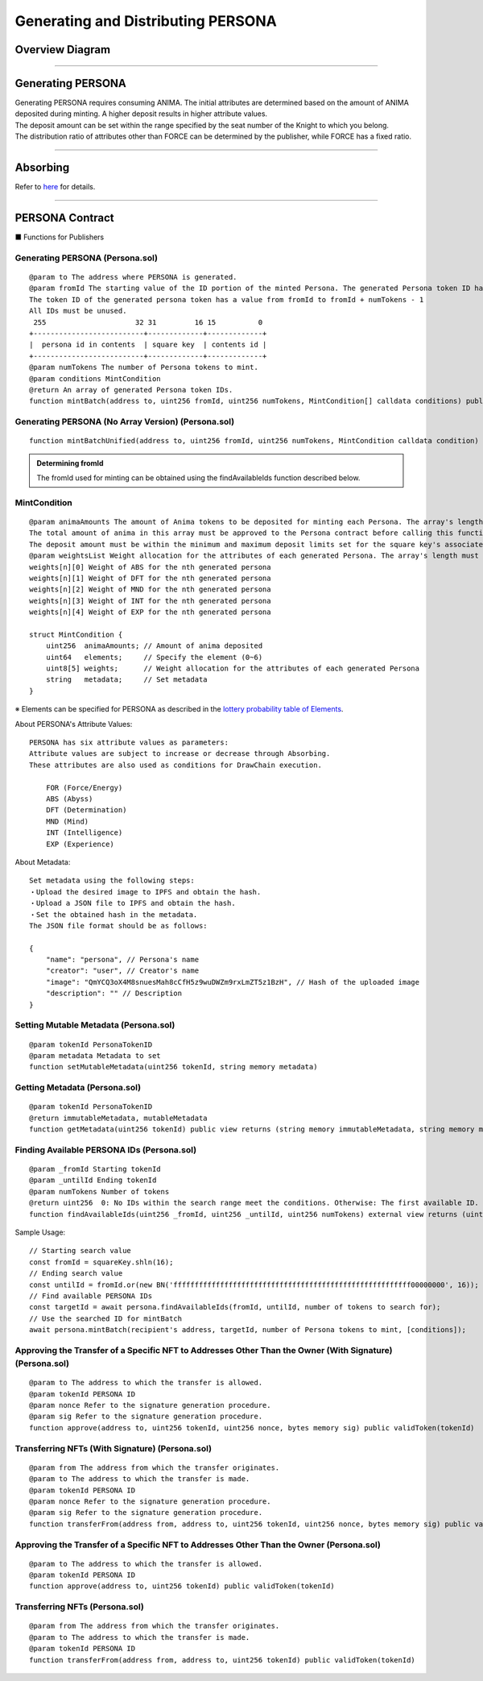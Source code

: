 #####################################
Generating and Distributing PERSONA
#####################################

Overview Diagram
============================================

.. image:: ../img/PERSONA/personaMint.png

--------------------------------------------------------------------------------------------------------------------------------

Generating PERSONA
============================================
| Generating PERSONA requires consuming ANIMA. The initial attributes are determined based on the amount of ANIMA deposited during minting. A higher deposit results in higher attribute values.
| The deposit amount can be set within the range specified by the seat number of the Knight to which you belong.
| The distribution ratio of attributes other than FORCE can be determined by the publisher, while FORCE has a fixed ratio.

----------------------------------------------------------------------------------------------------------------------------------------------------------------------------------------------------------------------------------------------------------------

Absorbing
============================================
Refer to `here <../game-development/persona-absorb.html>`_ for details.

--------------------------------------------------------------------------------------------------------------------------------

PERSONA Contract
=============================================================

■ Functions for Publishers

Generating PERSONA (Persona.sol)
^^^^^^^^^^^^^^^^^^^^^^^^^^^^^^^^^^^^^^^^^^^^^^^^^^^^^^^^^^^^^^^^^^^^^^^^^^^^^^^^^^^^^^^^^^^^
::

         @param to The address where PERSONA is generated.
         @param fromId The starting value of the ID portion of the minted Persona. The generated Persona token ID has the following structure for 256-bit data:
         The token ID of the generated persona token has a value from fromId to fromId + numTokens - 1
         All IDs must be unused.
          255                     32 31         16 15          0
         +--------------------------+-------------+-------------+
         |  persona id in contents  | square key  | contents id |
         +--------------------------+-------------+-------------+
         @param numTokens The number of Persona tokens to mint.
         @param conditions MintCondition
         @return An array of generated Persona token IDs.
         function mintBatch(address to, uint256 fromId, uint256 numTokens, MintCondition[] calldata conditions) public onlyMinter returns (uint256[] memory tokens)

Generating PERSONA (No Array Version) (Persona.sol)
^^^^^^^^^^^^^^^^^^^^^^^^^^^^^^^^^^^^^^^^^^^^^^^^^^^^^^^^^^^^^^^^^^^^^^^^^^^^^^^^^^^^^^^^^^^^
::

         function mintBatchUnified(address to, uint256 fromId, uint256 numTokens, MintCondition calldata condition) public returns (uint256[] memory tokens)

.. admonition:: Determining fromId

  The fromId used for minting can be obtained using the findAvailableIds function described below.

MintCondition
^^^^^^^^^^^^^^^^^^^^^^^^^^^^^^^^^^^^^^^^^^^^^^^^^^^^^^^^^^^^^^^^^^^^^^^^^^^^^^^^^^^^^^^^^^^^
::

         @param animaAmounts The amount of Anima tokens to be deposited for minting each Persona. The array's length must be numTokens.
         The total amount of anima in this array must be approved to the Persona contract before calling this function.
         The deposit amount must be within the minimum and maximum deposit limits set for the square key's associated Knight's seat.
         @param weightsList Weight allocation for the attributes of each generated Persona. The array's length must be numTokens. Each element has the following structure:
         weights[n][0] Weight of ABS for the nth generated persona
         weights[n][1] Weight of DFT for the nth generated persona
         weights[n][2] Weight of MND for the nth generated persona
         weights[n][3] Weight of INT for the nth generated persona
         weights[n][4] Weight of EXP for the nth generated persona

         struct MintCondition {
             uint256  animaAmounts; // Amount of anima deposited
             uint64   elements;     // Specify the element (0~6)
             uint8[5] weights;      // Weight allocation for the attributes of each generated Persona
             string   metadata;     // Set metadata
         }

| ※ Elements can be specified for PERSONA as described in the `lottery probability table of Elements <../contract-info/attributes.html>`__.

About PERSONA's Attribute Values::

        PERSONA has six attribute values as parameters:
        Attribute values are subject to increase or decrease through Absorbing.
        These attributes are also used as conditions for DrawChain execution.

            FOR (Force/Energy)
            ABS (Abyss)
            DFT (Determination)
            MND (Mind)
            INT (Intelligence)
            EXP (Experience)

About Metadata::

         Set metadata using the following steps:
         ・Upload the desired image to IPFS and obtain the hash.
         ・Upload a JSON file to IPFS and obtain the hash.
         ・Set the obtained hash in the metadata.
         The JSON file format should be as follows:
         
         {
             "name": "persona", // Persona's name
             "creator": "user", // Creator's name
             "image": "QmYCQ3oX4M8snuesMah8cCfH5z9wuDWZm9rxLmZT5z1BzH", // Hash of the uploaded image
             "description": "" // Description
         }

Setting Mutable Metadata (Persona.sol)
^^^^^^^^^^^^^^^^^^^^^^^^^^^^^^^^^^^^^^^^^^^^^^^^^^^^^^^^^^^^^^^^^^^^^^^^^^^^^^^^^^^^^^^^^^^^
::

         @param tokenId PersonaTokenID
         @param metadata Metadata to set
         function setMutableMetadata(uint256 tokenId, string memory metadata)

Getting Metadata (Persona.sol)
^^^^^^^^^^^^^^^^^^^^^^^^^^^^^^^^^^^^^^^^^^^^^^^^^^^^^^^^^^^^^^^^^^^^^^^^^^^^^^^^^^^^^^^^^^^^
::

         @param tokenId PersonaTokenID
         @return immutableMetadata, mutableMetadata
         function getMetadata(uint256 tokenId) public view returns (string memory immutableMetadata, string memory mutableMetadata)

Finding Available PERSONA IDs (Persona.sol)
^^^^^^^^^^^^^^^^^^^^^^^^^^^^^^^^^^^^^^^^^^^^^^^^^^^^^^^^^^^^^^^^^^^^^^^^^^^^^^^^^^^^^^^^^^^^
::

         @param _fromId Starting tokenId
         @param _untilId Ending tokenId
         @param numTokens Number of tokens
         @return uint256  0: No IDs within the search range meet the conditions. Otherwise: The first available ID.
         function findAvailableIds(uint256 _fromId, uint256 _untilId, uint256 numTokens) external view returns (uint256)

Sample Usage::

         // Starting search value
         const fromId = squareKey.shln(16);
         // Ending search value
         const untilId = fromId.or(new BN('ffffffffffffffffffffffffffffffffffffffffffffffffffffffff00000000', 16));
         // Find available PERSONA IDs
         const targetId = await persona.findAvailableIds(fromId, untilId, number of tokens to search for);
         // Use the searched ID for mintBatch
         await persona.mintBatch(recipient's address, targetId, number of Persona tokens to mint, [conditions]);


Approving the Transfer of a Specific NFT to Addresses Other Than the Owner (With Signature) (Persona.sol)
^^^^^^^^^^^^^^^^^^^^^^^^^^^^^^^^^^^^^^^^^^^^^^^^^^^^^^^^^^^^^^^^^^^^^^^^^^^^^^^^^^^^^^^^^^^^^^^^^^^^^^^^^^^^^^^^^^^^^^
::

         @param to The address to which the transfer is allowed.
         @param tokenId PERSONA ID
         @param nonce Refer to the signature generation procedure.
         @param sig Refer to the signature generation procedure.
         function approve(address to, uint256 tokenId, uint256 nonce, bytes memory sig) public validToken(tokenId)

Transferring NFTs (With Signature) (Persona.sol)
^^^^^^^^^^^^^^^^^^^^^^^^^^^^^^^^^^^^^^^^^^^^^^^^^^^^^^^^^^^^^^^^^^^^^^^^^^^^^^^^^^^^^^^^
::

         @param from The address from which the transfer originates.
         @param to The address to which the transfer is made.
         @param tokenId PERSONA ID
         @param nonce Refer to the signature generation procedure.
         @param sig Refer to the signature generation procedure.
         function transferFrom(address from, address to, uint256 tokenId, uint256 nonce, bytes memory sig) public validToken(tokenId)

Approving the Transfer of a Specific NFT to Addresses Other Than the Owner (Persona.sol)
^^^^^^^^^^^^^^^^^^^^^^^^^^^^^^^^^^^^^^^^^^^^^^^^^^^^^^^^^^^^^^^^^^^^^^^^^^^^^^^^^^^^^^^^^^^^^^^^^^^^^
::

         @param to The address to which the transfer is allowed.
         @param tokenId PERSONA ID
         function approve(address to, uint256 tokenId) public validToken(tokenId)

Transferring NFTs (Persona.sol)
^^^^^^^^^^^^^^^^^^^^^^^^^^^^^^^^^^^^^^^^^^^^^^^^^^^^^^^^^^^^^^^^^^^^^^^^^^^^^^^^^^^^^^^^^^^^
::

         @param from The address from which the transfer originates.
         @param to The address to which the transfer is made.
         @param tokenId PERSONA ID
         function transferFrom(address from, address to, uint256 tokenId) public validToken(tokenId)

